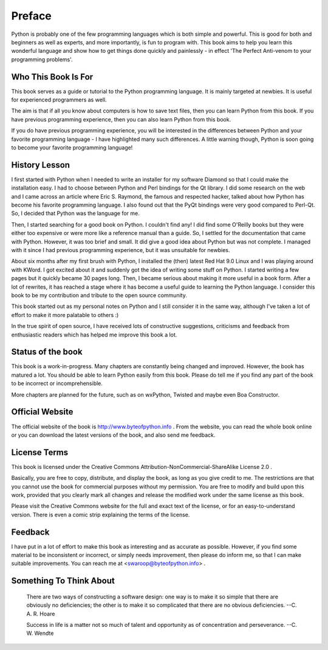 
Preface
=======

Python is probably one of the few programming languages which is
both simple and powerful. This is good for both and beginners as
well as experts, and more importantly, is fun to program with. This
book aims to help you learn this wonderful language and show how to
get things done quickly and painlessly - in effect 'The Perfect
Anti-venom to your programming problems'.

Who This Book Is For
--------------------

This book serves as a guide or tutorial to the Python programming
language.  It  is mainly targeted at newbies. It is useful for
experienced programmers as well.

The aim is that if all you know about computers is how to save text
files,  then  you can learn Python from this book. If you have
previous programming experience, then you can also learn Python from
this book.

If  you  do  have previous programming experience, you will be
interested in the differences between Python and your favorite
programming language - I have highlighted many such differences. A
little warning though, Python is soon going to become your favorite
programming language!

History Lesson
--------------

I first started with Python when I needed to write an installer for
my software Diamond so that I could make the installation easy. I
had to choose between Python and Perl bindings for the Qt library. I
did some research on the web and I came across an article where Eric
S. Raymond, the famous and respected hacker, talked about how Python
has become his favorite programming language. I also found out that
the PyQt bindings were very good compared to Perl-Qt. So, I decided
that Python was the language for me.

Then, I started searching for a good book on Python. I couldn't find
any!  I  did find some O'Reilly books but they were either too
expensive or were more like a reference manual than a guide. So, I
settled for the documentation that came with Python. However, it was
too brief and small. It did give a good idea about Python but was
not complete. I managed with it since I had previous programming
experience, but it was unsuitable for newbies.

About six months after my first brush with Python, I installed the
(then) latest Red Hat 9.0 Linux and I was playing around with KWord.
I got excited about it and suddenly got the idea of writing some
stuff on Python. I started writing a few pages but it quickly became
30 pages long. Then, I became serious about making it more useful in
a book form. After a lot of rewrites, it has reached a stage where
it has become a useful guide to learning the Python language. I
consider this book to be my contribution and tribute to the open
source community.

This book started out as my personal notes on Python and I still
consider it in the same way, although I've taken a lot of effort to
make it more palatable to others :)

In  the  true  spirit  of open source, I have received lots of
constructive suggestions, criticisms and feedback from enthusiastic
readers which has helped me improve this book a lot.

Status of the book
------------------

This book is a work-in-progress. Many chapters are constantly being
changed and improved. However, the book has matured a lot. You
should be able to learn Python easily from this book. Please do tell
me  if  you  find  any  part  of  the  book to be incorrect or
incomprehensible.

More chapters are planned for the future, such as on wxPython,
Twisted and maybe even Boa Constructor.

Official Website
----------------

The official website of the book is http://www.byteofpython.info . From the
website, you can read the whole book online or you can download the
latest versions of the book, and also send me feedback.

License Terms
-------------

This   book   is   licensed   under   the   Creative   Commons
Attribution-NonCommercial-ShareAlike License 2.0 .

Basically, you are free to copy, distribute, and display the book,
as long as you give credit to me. The restrictions are that you
cannot use the book for commercial purposes without my permission.
You are free to modify and build upon this work, provided that you
clearly mark all changes and release the modified work under the
same license as this book.

Please visit the Creative Commons website for the full and exact
text of the license, or for an easy-to-understand version. There is
even a comic strip explaining the terms of the license.

Feedback
--------

I have put in a lot of effort to make this book as interesting and
as accurate as possible. However, if you find some material to be
inconsistent or incorrect, or simply needs improvement, then please
do inform me, so that I can make suitable improvements. You can
reach me at <swaroop@byteofpython.info> .

Something To Think About
------------------------

    There are two ways of constructing a software design: one way is
    to make it so simple that there are obviously no deficiencies; the
    other is to make it so complicated that there are no obvious
    deficiencies.
    --C. A. R. Hoare

    Success in life is a matter not so much of talent and opportunity
    as of concentration and perseverance.
    --C. W. Wendte
